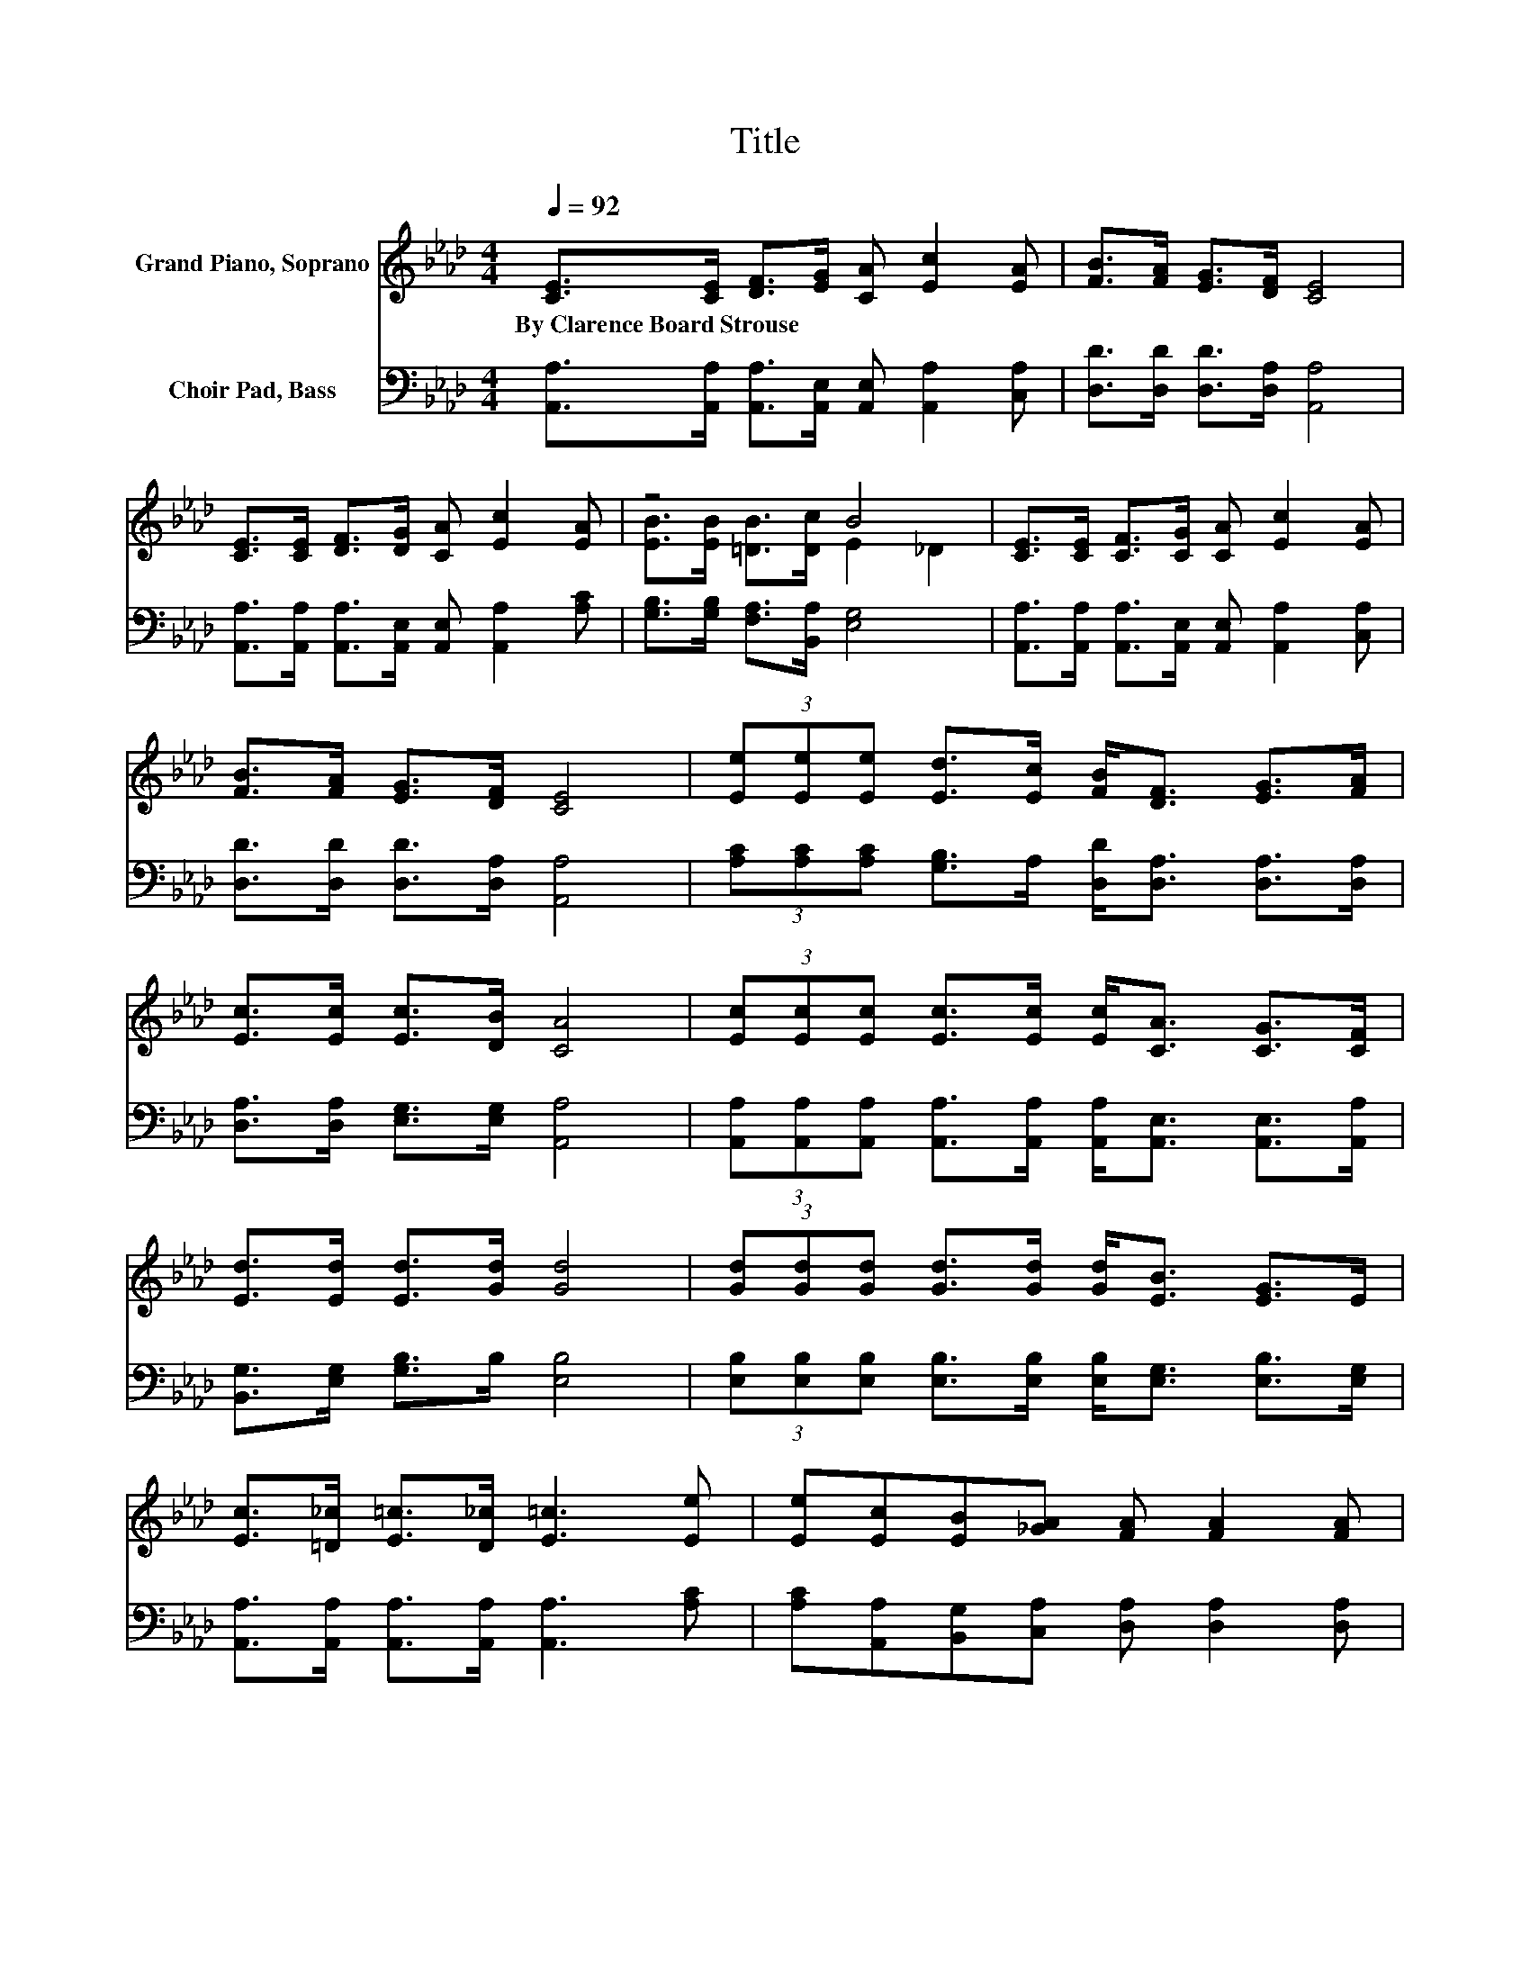X:1
T:Title
%%score ( 1 2 ) 3
L:1/8
Q:1/4=92
M:4/4
K:Ab
V:1 treble nm="Grand Piano, Soprano"
V:2 treble 
V:3 bass nm="Choir Pad, Bass"
V:1
 [CE]>[CE] [DF]>[EG] [CA] [Ec]2 [EA] | [FB]>[FA] [EG]>[DF] [CE]4 | %2
w: By~Clarence~Board~Strouse * * * * * *||
 [CE]>[CE] [DF]>[DG] [CA] [Ec]2 [EA] | z4 B4 | [CE]>[CE] [CF]>[CG] [CA] [Ec]2 [EA] | %5
w: |||
 [FB]>[FA] [EG]>[DF] [CE]4 | (3[Ee][Ee][Ee] [Ed]>[Ec] [FB]<[DF] [EG]>[FA] | %7
w: ||
 [Ec]>[Ec] [Ec]>[DB] [CA]4 | (3[Ec][Ec][Ec] [Ec]>[Ec] [Ec]<[CA] [CG]>[CF] | %9
w: ||
 [Ed]>[Ed] [Ed]>[Gd] [Gd]4 | (3[Gd][Gd][Gd] [Gd]>[Gd] [Gd]<[EB] [EG]>E | %11
w: ||
 [Ec]>[=D_c] [E=c]>[D_c] [E=c]3 [Ee] | [Ee][Ec][EB][_GA] [FA] [FA]2 [FA] | %13
w: ||
 [EA][EA][EB][_Gc] [Fd]4 | (3[Ed][Ed][Ed] [Ec]>[EB] [Ee]<[Ee] [FA]>[FB] | %15
w: ||
 [Ec][Ee] [Ec]>[DB] [CA]4- | [CA]2 z2 z4 |] %17
w: ||
V:2
 x8 | x8 | x8 | [EB]>[EB] [=DB]>[Dc] E2 _D2 | x8 | x8 | x8 | x8 | x8 | x8 | x8 | x8 | x8 | x8 | %14
 x8 | x8 | x8 |] %17
V:3
 [A,,A,]>[A,,A,] [A,,A,]>[A,,E,] [A,,E,] [A,,A,]2 [C,A,] | [D,D]>[D,D] [D,D]>[D,A,] [A,,A,]4 | %2
 [A,,A,]>[A,,A,] [A,,A,]>[A,,E,] [A,,E,] [A,,A,]2 [A,C] | [G,B,]>[G,B,] [F,A,]>[B,,A,] [E,G,]4 | %4
 [A,,A,]>[A,,A,] [A,,A,]>[A,,E,] [A,,E,] [A,,A,]2 [C,A,] | [D,D]>[D,D] [D,D]>[D,A,] [A,,A,]4 | %6
 (3[A,C][A,C][A,C] [G,B,]>A, [D,D]<[D,A,] [D,A,]>[D,A,] | [D,A,]>[D,A,] [E,G,]>[E,G,] [A,,A,]4 | %8
 (3[A,,A,][A,,A,][A,,A,] [A,,A,]>[A,,A,] [A,,A,]<[A,,E,] [A,,E,]>[A,,A,] | %9
 [B,,G,]>[E,G,] [G,B,]>B, [E,B,]4 | %10
 (3[E,B,][E,B,][E,B,] [E,B,]>[E,B,] [E,B,]<[E,G,] [E,B,]>[E,G,] | %11
 [A,,A,]>[A,,A,] [A,,A,]>[A,,A,] [A,,A,]3 [A,C] | [A,C][A,,A,][B,,G,][C,A,] [D,A,] [D,A,]2 [D,A,] | %13
 [C,A,][C,A,][E,G,]A, [D,A,]4 | (3[E,G,][E,G,][E,B,] [E,A,]>[D,G,] [C,A,]<[C,A,] [D,A,]>[D,A,] | %15
 [E,A,][E,C] [E,A,]>[E,G,] [A,,A,]4- | [A,,A,]2 z2 z4 |] %17

